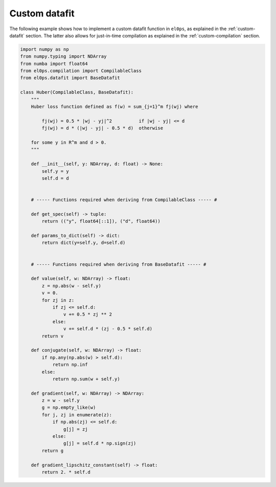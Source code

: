 .. _examples-custom-datafit:

Custom datafit
--------------

The following example shows how to implement a custom datafit function in ``el0ps``, as explained in the :ref:`custom-datafit` section.
The latter also allows for just-in-time compilation as explained in the :ref:`custom-compilation` section.

.. code-block:: python
    
    import numpy as np
    from numpy.typing import NDArray
    from numba import float64
    from el0ps.compilation import CompilableClass
    from el0ps.datafit import BaseDatafit

    class Huber(CompilableClass, BaseDatafit):
        """
        Huber loss function defined as f(w) = sum_{j=1}^m fj(wj) where

            fj(wj) = 0.5 * |wj - yj|^2          if |wj - yj| <= d
            fj(wj) = d * (|wj - yj| - 0.5 * d)  otherwise
        
        for some y in R^m and d > 0.
        """

        def __init__(self, y: NDArray, d: float) -> None:
            self.y = y
            self.d = d


        # ----- Functions required when deriving from CompilableClass ----- #

        def get_spec(self) -> tuple:
            return (("y", float64[::1]), ("d", float64))

        def params_to_dict(self) -> dict:
            return dict(y=self.y, d=self.d)


        # ----- Functions required when deriving from BaseDatafit ----- #

        def value(self, w: NDArray) -> float:
            z = np.abs(w - self.y)
            v = 0.
            for zj in z:
                if zj <= self.d:
                    v += 0.5 * zj ** 2
                else:
                    v += self.d * (zj - 0.5 * self.d)
            return v
        
        def conjugate(self, w: NDArray) -> float:
            if np.any(np.abs(w) > self.d):
                return np.inf
            else:
                return np.sum(w + self.y)

        def gradient(self, w: NDArray) -> NDArray:
            z = w - self.y
            g = np.empty_like(w)
            for j, zj in enumerate(z):
                if np.abs(zj) <= self.d:
                    g[j] = zj
                else:
                    g[j] = self.d * np.sign(zj)
            return g
    
        def gradient_lipschitz_constant(self) -> float:
            return 2. * self.d
